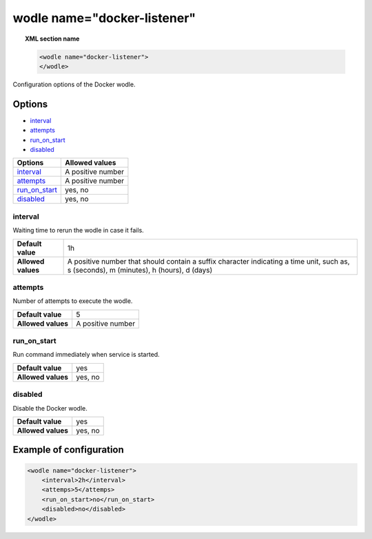 .. Copyright (C) 2018 Wazuh, Inc.

.. _wodle_docker:

wodle name="docker-listener"
============================

.. versionadded:: 3.7.0

.. topic:: XML section name

	.. code-block:: xml

		<wodle name="docker-listener">
		</wodle>

Configuration options of the Docker wodle.

Options
-------

- `interval`_
- `attempts`_
- `run_on_start`_
- `disabled`_

+----------------------+-----------------------------+
| Options              | Allowed values              |
+======================+=============================+
| `interval`_          | A positive number           |
+----------------------+-----------------------------+
| `attempts`_          | A positive number           |
+----------------------+-----------------------------+
| `run_on_start`_      | yes, no                     |
+----------------------+-----------------------------+
| `disabled`_          | yes, no                     |
+----------------------+-----------------------------+

interval
^^^^^^^^

Waiting time to rerun the wodle in case it fails.

+--------------------+------------------------------------------------------------------------------------------------------------------------------------------+
| **Default value**  | 1h                                                                                                                                       |
+--------------------+------------------------------------------------------------------------------------------------------------------------------------------+
| **Allowed values** | A positive number that should contain a suffix character indicating a time unit, such as, s (seconds), m (minutes), h (hours), d (days)  |
+--------------------+------------------------------------------------------------------------------------------------------------------------------------------+

attempts
^^^^^^^^

Number of attempts to execute the wodle.

+--------------------+-----------------------------+
| **Default value**  | 5                           |
+--------------------+-----------------------------+
| **Allowed values** | A positive number           |
+--------------------+-----------------------------+

run_on_start
^^^^^^^^^^^^

Run command immediately when service is started.

+--------------------+-----------------------------+
| **Default value**  | yes                         |
+--------------------+-----------------------------+
| **Allowed values** | yes, no                     |
+--------------------+-----------------------------+

disabled
^^^^^^^^

Disable the Docker wodle.

+--------------------+-----------------------------+
| **Default value**  | yes                         |
+--------------------+-----------------------------+
| **Allowed values** | yes, no                     |
+--------------------+-----------------------------+


Example of configuration
------------------------

.. code-block:: xml

    <wodle name="docker-listener">
        <interval>2h</interval>
        <attemps>5</attemps>
        <run_on_start>no</run_on_start>
        <disabled>no</disabled>
    </wodle>